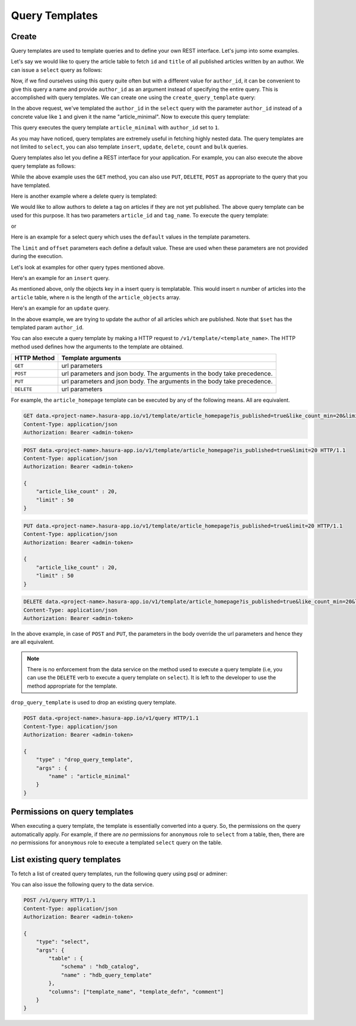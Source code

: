 .. meta::
   :description: Query templates: Learn how to template Data service queries and to define and manage your own REST interfaces with detailed examples.
   :keywords: hasura, docs, data, query templates, REST interface, REST endpoint, RESTful API

Query Templates
===============

Create
------

Query templates are used to template queries and to define your own REST interface. Let's jump into some examples.

Let's say we would like to query the article table to fetch ``id`` and ``title`` of all published articles written by an author. We can issue a ``select`` query as follows:

.. code-block:: http
   :emphasize-lines: 12

   POST data.<project-name>.hasura-app.io/v1/query HTTP/1.1
   Content-Type: application/json
   Authorization: Bearer <admin-token>

   {
       "type" : "select",
       "args" : {
           "table" : "article",
           "columns": ["id", "title"],
           "where": {
               "is_published": true,
               "author_id" : 1
           }
       }
   }

Now, if we find ourselves using this query quite often but with a different value for ``author_id``, it can be convenient to give this query a name and provide ``author_id`` as an argument instead of specifying the entire query. This is accomplished with query templates. We can create one using the ``create_query_template`` query:

.. code-block:: http
   :emphasize-lines: 8-9, 16

   POST data.<project-name>.hasura-app.io/v1/query HTTP/1.1
   Content-Type: application/json
   Authorization: Bearer <admin-token>

   {
       "type" : "create_query_template",
       "args" : {
           "name" : "article_minimal",
           "template" : {
               "type" : "select",
               "args" : {
                   "table" : "article",
                   "columns": ["id", "title"],
                   "where": {
                       "author_id": {
                           "$eq" : { "param" : "author_id" }
                       },
                       "is_published" : true
                   }
               }
           }
       }
   }

In the above request, we've templated the ``author_id`` in the ``select`` query with the parameter ``author_id`` instead of a concrete value like ``1`` and given it the name "article_minimal". Now to execute this query template:

.. code-block:: http
   :emphasize-lines: 9-11

   POST data.<project-name>.hasura-app.io/v1/query HTTP/1.1
   Content-Type: application/json
   Authorization: Bearer <admin-token>

   {
       "type" : "execute_query_template",
       "args" : {
           "name" : "article_minimal",
           "args" : {
               "author_id" : 1
           }
       }
   }

This query executes the query template ``article_minimal`` with ``author_id`` set to ``1``.

As you may have noticed, query templates are extremely useful in fetching highly nested data. The query templates are not limited to ``select``, you can also template ``insert``, ``update``, ``delete``, ``count`` and ``bulk`` queries.

Query templates also let you define a REST interface for your application. For example, you can also execute the above query template as follows:

.. code-block:: http
   :emphasize-lines: 1

   GET data.<project-name>.hasura-app.io/v1/template/article_minimal?author_id=1 HTTP/1.1
   Content-Type: application/json
   Authorization: Bearer <admin-token>

While the above example uses the ``GET`` method, you can also use ``PUT``, ``DELETE``, ``POST`` as appropriate to the query that you have templated.

Here is another example where a delete query is templated:

.. code-block:: http
   :emphasize-lines: 15,19

   POST data.<project-name>.hasura-app.io/v1/query HTTP/1.1
   Content-Type: application/json
   Authorization: Bearer <admin-token>

   {
       "type" : "create_query_template",
       "args" : {
           "name" : "delete_article_tag",
           "template" : {
               "type" : "delete",
               "args" : {
                   "table" : "article_tag",
                   "where": {
                       "article_id": {
                           "$eq" : { "param" : "article_id" }
                       },
                       "tag": {
                           "name" : {
                               "$eq" : { "param" : "tag_name" }
                           }
                       },
                       "article" : {
                           "is_published" : false
                       }
                   }
               }
           }
       }
   }

We would like to allow authors to delete a tag on articles if they are not yet published. The above query template can be used for this purpose. It has two parameters ``article_id`` and ``tag_name``. To execute the query template:

.. code-block:: http
   :emphasize-lines: 9-12

   POST data.<project-name>.hasura-app.io/v1/query HTTP/1.1
   Content-Type: application/json
   Authorization: Bearer <admin-token>

   {
       "type" : "execute_query_template",
       "args" : {
           "name" : "article_minimal",
           "args" : {
               "article_id" : 1,
               "tag_name" : "opinion"
           }
       }
   }

or

.. code-block:: http
   :emphasize-lines: 1

   DELETE data.<project-name>.hasura-app.io/v1/template/delete_article_tag?article_id=1&tag_name=opinion HTTP/1.1
   Content-Type: application/json
   Authorization: Bearer <admin-token>

Here is an example for a select query which uses the ``default`` values in the template parameters.

.. code-block:: http
   :emphasize-lines: 14, 18, 23-24, 27-28

   POST data.<project-name>.hasura-app.io/v1/query HTTP/1.1
   Content-Type: application/json
   Authorization: Bearer <admin-token>

   {
       "type" : "create_query_template",
       "args" : {
           "name" : "article_homepage",
           "template": {
             "type": "select",
             "args": {
               "table" : "article",
               "columns": ["id", "title"],
               "where": {
                   "is_published": {
                       "$eq" : { "param" : "is_published" }
                   },
                   "article_like_count" : {
                       "like_count" : {
                           "$gt" : { "param" : "like_count_min" }
                       }
                   }
               },
               "limit" : {
                   "param" : "limit",
                   "default" : 10
               },
               "offset" : {
                   "param" : "offset",
                   "default" : 0
               }
             }
          }
       }
   }

The ``limit`` and ``offset`` parameters each define a default value. These are used when these parameters are not provided during the execution.

Let's look at examples for other query types mentioned above.

Here's an example for an ``insert`` query.

.. code-block:: http
   :emphasize-lines: 13-15

   POST data.<project-name>.hasura-app.io/v1/query HTTP/1.1
   Content-Type: application/json
   Authorization: Bearer <admin-token>

   {
       "type" : "create_query_template",
       "args" : {
           "name" : "insert_article",
           "template" : {
             "type" : "insert",
             "args" : {
                 "table" : "article",
                 "objects" : {
                    "param" : "article_objects"
                 }
             }
          }
       }
   }

As mentioned above, only the objects key in a insert query is templatable. This would insert ``n`` number of articles into the ``article`` table, where ``n`` is the length of the ``article_objects`` array.

Here's an example for an ``update`` query.

.. code-block:: http
   :emphasize-lines: 13-15

   POST data.<project-name>.hasura-app.io/v1/query HTTP/1.1
   Content-Type: application/json
   Authorization: Bearer <admin-token>

   {
       "type" : "create_query_template",
       "args" : {
           "name" : "update_article_author",
           "template" : {
             "type" : "update",
             "args" : {
                 "table" : "article",
                 "$set" : {
                    "author_id" : {
                      "param" : "author_id"
                    }
                  },
                  "where" : {
                    "is_published" : {
                      "$eq" : true
                    }
                  }
             }
          }
       }
   }

In the above example, we are trying to update the author of all articles which are published. Note that ``$set`` has the templated param ``author_id``.

You can also execute a query template by making a HTTP request to ``/v1/template/<template_name>``. The HTTP method used defines how the arguments to the template are obtained.

.. list-table::
   :header-rows: 1

   * - HTTP Method
     - Template arguments
   * - ``GET``
     - url parameters
   * - ``POST``
     - url parameters and json body. The arguments in the body take precedence.
   * - ``PUT``
     - url parameters and json body. The arguments in the body take precedence.
   * - ``DELETE``
     - url parameters

For example, the ``article_homepage`` template can be executed by any of the following means. All are equivalent.

.. code-block:: http

   GET data.<project-name>.hasura-app.io/v1/template/article_homepage?is_published=true&like_count_min=20&limit=50 HTTP/1.1
   Content-Type: application/json
   Authorization: Bearer <admin-token>

.. code-block:: http

   POST data.<project-name>.hasura-app.io/v1/template/article_homepage?is_published=true&limit=20 HTTP/1.1
   Content-Type: application/json
   Authorization: Bearer <admin-token>

   {
       "article_like_count" : 20,
       "limit" : 50
   }

.. code-block:: http

   PUT data.<project-name>.hasura-app.io/v1/template/article_homepage?is_published=true&limit=20 HTTP/1.1
   Content-Type: application/json
   Authorization: Bearer <admin-token>

   {
       "article_like_count" : 20,
       "limit" : 50
   }

.. code-block:: http

   DELETE data.<project-name>.hasura-app.io/v1/template/article_homepage?is_published=true&like_count_min=20&limit=50 HTTP/1.1
   Content-Type: application/json
   Authorization: Bearer <admin-token>

In the above example, in case of ``POST`` and ``PUT``, the parameters in the body override the url parameters and hence they are all equivalent.

.. note::

   There is no enforcement from the data service on the method used to execute a query template (i.e, you can use the ``DELETE`` verb to execute a query template on ``select``). It is left to the developer to use the method appropriate for the template.

``drop_query_template`` is used to drop an existing query template.

.. code-block:: http

   POST data.<project-name>.hasura-app.io/v1/query HTTP/1.1
   Content-Type: application/json
   Authorization: Bearer <admin-token>

   {
       "type" : "drop_query_template",
       "args" : {
           "name" : "article_minimal"
       }
   }

Permissions on query templates
------------------------------

When executing a query template, the template is essentially converted into a query. So, the permissions on the query automatically apply. For example, if there are *no* permissions for ``anonymous`` role to ``select`` from a table, then, there are *no* permissions for ``anonymous`` role to execute a templated ``select`` query on the table.

List existing query templates
-----------------------------

To fetch a list of created query templates, run the following query using psql or adminer:

You can also issue the following query to the data service.

.. code-block:: http

   POST /v1/query HTTP/1.1
   Content-Type: application/json
   Authorization: Bearer <admin-token>

   {
       "type": "select",
       "args": {
           "table" : {
               "schema" : "hdb_catalog",
               "name" : "hdb_query_template"
           },
           "columns": ["template_name", "template_defn", "comment"]
       }
   }
